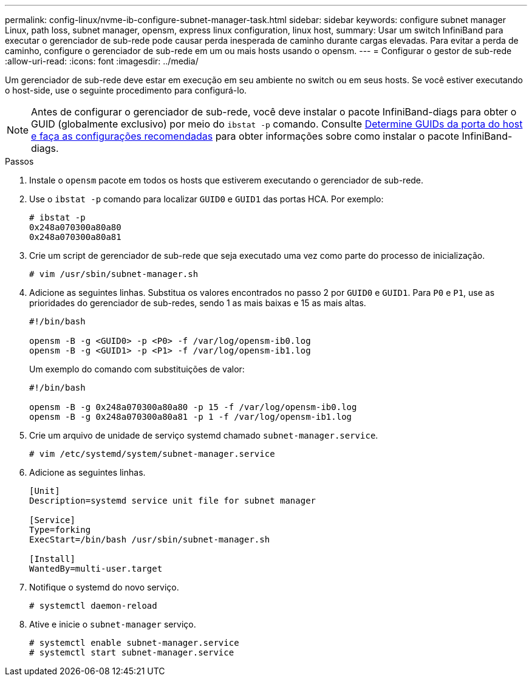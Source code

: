 ---
permalink: config-linux/nvme-ib-configure-subnet-manager-task.html 
sidebar: sidebar 
keywords: configure subnet manager Linux, path loss, subnet manager, opensm, express linux configuration, linux host, 
summary: Usar um switch InfiniBand para executar o gerenciador de sub-rede pode causar perda inesperada de caminho durante cargas elevadas. Para evitar a perda de caminho, configure o gerenciador de sub-rede em um ou mais hosts usando o opensm. 
---
= Configurar o gestor de sub-rede
:allow-uri-read: 
:icons: font
:imagesdir: ../media/


[role="lead"]
Um gerenciador de sub-rede deve estar em execução em seu ambiente no switch ou em seus hosts. Se você estiver executando o host-side, use o seguinte procedimento para configurá-lo.


NOTE: Antes de configurar o gerenciador de sub-rede, você deve instalar o pacote InfiniBand-diags para obter o GUID (globalmente exclusivo) por meio do `ibstat -p` comando. Consulte xref:nvme-ib-determine-host-port-guids-task.adoc[Determine GUIDs da porta do host e faça as configurações recomendadas] para obter informações sobre como instalar o pacote InfiniBand-diags.

.Passos
. Instale o `opensm` pacote em todos os hosts que estiverem executando o gerenciador de sub-rede.
. Use o `ibstat -p` comando para localizar `GUID0` e `GUID1` das portas HCA. Por exemplo:
+
[listing]
----
# ibstat -p
0x248a070300a80a80
0x248a070300a80a81
----
. Crie um script de gerenciador de sub-rede que seja executado uma vez como parte do processo de inicialização.
+
[listing]
----
# vim /usr/sbin/subnet-manager.sh
----
. Adicione as seguintes linhas. Substitua os valores encontrados no passo 2 por `GUID0` e `GUID1`. Para `P0` e `P1`, use as prioridades do gerenciador de sub-redes, sendo 1 as mais baixas e 15 as mais altas.
+
[listing]
----
#!/bin/bash

opensm -B -g <GUID0> -p <P0> -f /var/log/opensm-ib0.log
opensm -B -g <GUID1> -p <P1> -f /var/log/opensm-ib1.log
----
+
Um exemplo do comando com substituições de valor:

+
[listing]
----
#!/bin/bash

opensm -B -g 0x248a070300a80a80 -p 15 -f /var/log/opensm-ib0.log
opensm -B -g 0x248a070300a80a81 -p 1 -f /var/log/opensm-ib1.log
----
. Crie um arquivo de unidade de serviço systemd chamado `subnet-manager.service`.
+
[listing]
----
# vim /etc/systemd/system/subnet-manager.service
----
. Adicione as seguintes linhas.
+
[listing]
----
[Unit]
Description=systemd service unit file for subnet manager

[Service]
Type=forking
ExecStart=/bin/bash /usr/sbin/subnet-manager.sh

[Install]
WantedBy=multi-user.target
----
. Notifique o systemd do novo serviço.
+
[listing]
----
# systemctl daemon-reload
----
. Ative e inicie o `subnet-manager` serviço.
+
[listing]
----
# systemctl enable subnet-manager.service
# systemctl start subnet-manager.service
----

